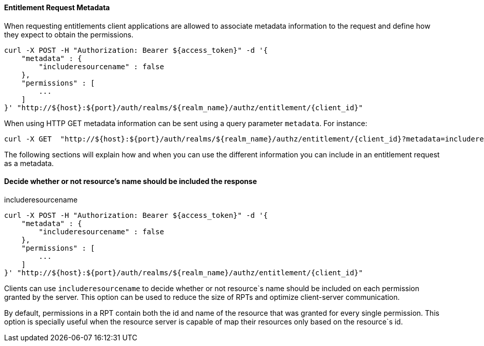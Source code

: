[[_service_entitlement_request_metadata]]
==== Entitlement Request Metadata

When requesting entitlements client applications are allowed to associate metadata information to the request and define how
they expect to obtain the permissions.

```bash
curl -X POST -H "Authorization: Bearer ${access_token}" -d '{
    "metadata" : {
        "includeresourcename" : false
    },
    "permissions" : [
        ...
    ]
}' "http://${host}:${port}/auth/realms/${realm_name}/authz/entitlement/{client_id}"
```

When using HTTP GET metadata information can be sent using a query parameter ```metadata```. For instance:

```bash
curl -X GET  "http://${host}:${port}/auth/realms/${realm_name}/authz/entitlement/{client_id}?metadata=includeresourcename=false"
```

The following sections will explain how and when you can use the different information you can include in an entitlement request as a metadata.

==== Decide whether or not resource's name should be included the response

.includeresourcename
```bash
curl -X POST -H "Authorization: Bearer ${access_token}" -d '{
    "metadata" : {
        "includeresourcename" : false
    },
    "permissions" : [
        ...
    ]
}' "http://${host}:${port}/auth/realms/${realm_name}/authz/entitlement/{client_id}"
```
Clients can use ```includeresourcename``` to decide whether or not resource`s name should be included on each permission granted by the server. This option
can be used to reduce the size of RPTs and optimize client-server communication.

By default, permissions in a RPT contain both the id and name of the resource that was granted for every single permission. This option is specially useful
when the resource server is capable of map their resources only based on the resource`s id.


